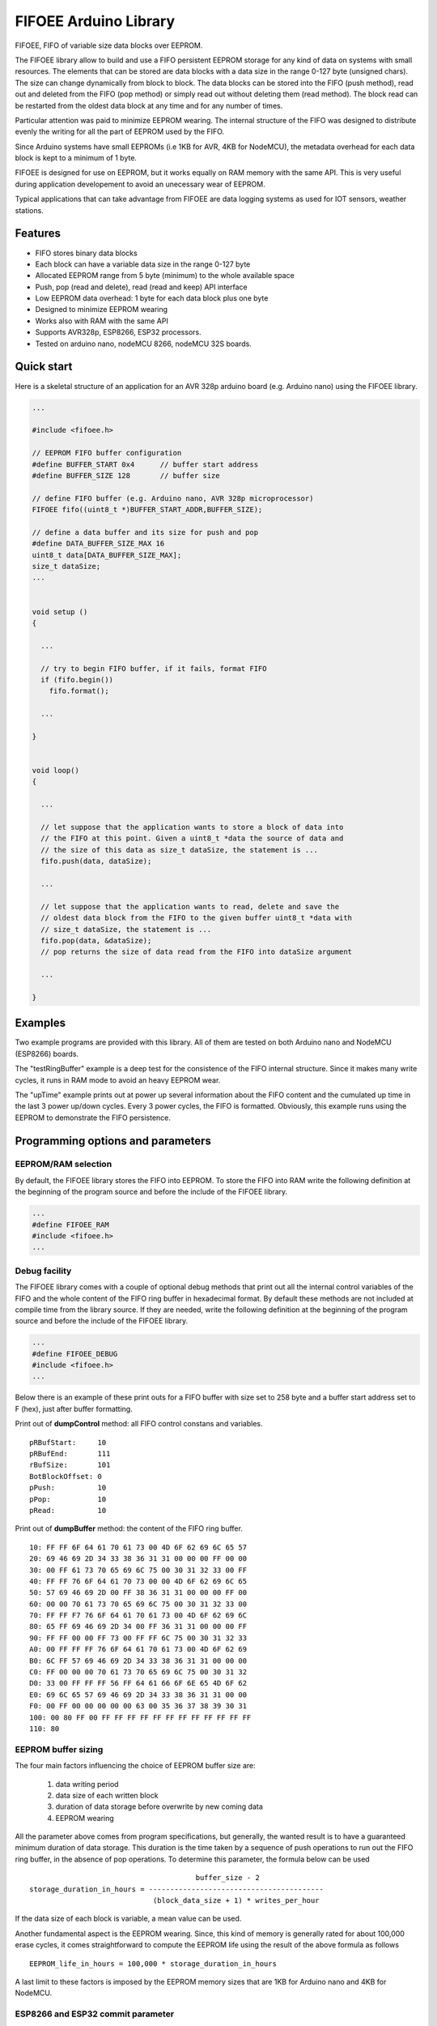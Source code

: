 ======================
FIFOEE Arduino Library
======================

FIFOEE, FIFO of variable size data blocks over EEPROM.

The FIFOEE library allow to build and use a FIFO persistent
EEPROM storage for any kind of data on systems with small resources.
The elements that can be stored are
data blocks with a data size in the range 0-127 byte (unsigned chars).
The size can change dynamically from block to block.
The data blocks can be stored into the FIFO (push method), read out
and deleted from the FIFO (pop method) or simply read out without
deleting them (read method). The block read can be restarted from
the oldest data block at any time and for any number of times.

Particular attention was paid to minimize EEPROM wearing. The internal
structure of the FIFO was designed to distribute evenly the writing for all
the part of EEPROM used by the FIFO.

Since Arduino systems have small EEPROMs (i.e 1KB for AVR, 4KB for NodeMCU),
the metadata overhead for each data block is kept to a minimum of 1 byte.

FIFOEE is designed for use on EEPROM, but it works equally on RAM memory
with the same API. This is very useful during application developement
to avoid an unecessary wear of EEPROM.

Typical applications that can take advantage from FIFOEE are data
logging systems as used for IOT sensors, weather stations.


Features
========

* FIFO stores binary data blocks
* Each block can have a variable data size in the range 0-127 byte
* Allocated EEPROM range from 5 byte (minimum) to the whole available space
* Push, pop (read and delete), read (read and keep) API interface
* Low EEPROM data overhead: 1 byte for each data block plus one byte
* Designed to minimize EEPROM wearing
* Works also with RAM with the same API
* Supports AVR328p, ESP8266, ESP32 processors.
* Tested on arduino nano, nodeMCU 8266, nodeMCU 32S boards.


Quick start
===========

Here is a skeletal structure of an application for an AVR 328p
arduino board (e.g. Arduino nano) using the FIFOEE library.

.. code:: cpp

  ...

  #include <fifoee.h>

  // EEPROM FIFO buffer configuration
  #define BUFFER_START 0x4      // buffer start address
  #define BUFFER_SIZE 128       // buffer size

  // define FIFO buffer (e.g. Arduino nano, AVR 328p microprocessor)
  FIFOEE fifo((uint8_t *)BUFFER_START_ADDR,BUFFER_SIZE);

  // define a data buffer and its size for push and pop
  #define DATA_BUFFER_SIZE_MAX 16
  uint8_t data[DATA_BUFFER_SIZE_MAX];
  size_t dataSize;
  ...
  

  void setup ()
  {

    ...

    // try to begin FIFO buffer, if it fails, format FIFO
    if (fifo.begin())
      fifo.format();

    ...

  }


  void loop()
  {

    ...

    // let suppose that the application wants to store a block of data into
    // the FIFO at this point. Given a uint8_t *data the source of data and
    // the size of this data as size_t dataSize, the statement is ...
    fifo.push(data, dataSize); 

    ...

    // let suppose that the application wants to read, delete and save the
    // oldest data block from the FIFO to the given buffer uint8_t *data with
    // size_t dataSize, the statement is ...  
    fifo.pop(data, &dataSize);
    // pop returns the size of data read from the FIFO into dataSize argument

    ...

  }


Examples
========
 
Two example programs are provided with this library. All of them are tested
on both Arduino nano and NodeMCU (ESP8266) boards.

The "testRingBuffer" example is a deep test for the consistence of the FIFO
internal structure. Since it makes many write cycles, it runs in RAM mode
to avoid an heavy EEPROM wear.

The "upTime" example prints out at power up several information about the
FIFO content and the cumulated up time in the last 3 power up/down cycles.
Every 3 power cycles, the FIFO is formatted. Obviously, this example runs
using the EEPROM to demonstrate the FIFO persistence.

 
Programming options and parameters
==================================

EEPROM/RAM selection
--------------------

By default, the FIFOEE library stores the FIFO into EEPROM. To store the
FIFO into RAM write the following definition at the beginning of the
program source and before the include of the FIFOEE library.

.. code:: cpp

  ...
  #define FIFOEE_RAM
  #include <fifoee.h>
  ...


Debug facility
--------------

The FIFOEE library comes with a couple of optional debug methods that
print out all the internal control variables of the FIFO and the whole
content of the FIFO ring buffer in hexadecimal format. By default these
methods are not included at compile time from the library source.
If they are needed,
write the following definition at the beginning of the
program source and before the include of the FIFOEE library.

.. code:: cpp

  ...
  #define FIFOEE_DEBUG
  #include <fifoee.h>
  ...

Below there is an example of these print outs for a FIFO buffer with size
set to 258 byte and a buffer start address set to F (hex), just after
buffer formatting.

Print out of **dumpControl** method: all FIFO control constans and variables.
::

  pRBufStart:     10
  pRBufEnd:       111
  rBufSize:       101
  BotBlockOffset: 0
  pPush:          10
  pPop:           10
  pRead:          10


Print out of **dumpBuffer** method: the content of the FIFO ring buffer.
::

  10: FF FF 6F 64 61 70 61 73 00 4D 6F 62 69 6C 65 57
  20: 69 46 69 2D 34 33 38 36 31 31 00 00 00 FF 00 00
  30: 00 FF 61 73 70 65 69 6C 75 00 30 31 32 33 00 FF
  40: FF FF 76 6F 64 61 70 73 00 00 4D 6F 62 69 6C 65
  50: 57 69 46 69 2D 00 FF 38 36 31 31 00 00 00 FF 00
  60: 00 00 70 61 73 70 65 69 6C 75 00 30 31 32 33 00
  70: FF FF F7 76 6F 64 61 70 61 73 00 4D 6F 62 69 6C
  80: 65 FF 69 46 69 2D 34 00 FF 36 31 31 00 00 00 FF
  90: FF FF 00 00 FF 73 00 FF FF 6C 75 00 30 31 32 33
  A0: 00 FF FF FF 76 6F 64 61 70 61 73 00 4D 6F 62 69
  B0: 6C FF 57 69 46 69 2D 34 33 38 36 31 31 00 00 00
  C0: FF 00 00 00 70 61 73 70 65 69 6C 75 00 30 31 32
  D0: 33 00 FF FF FF 56 FF 64 61 66 6F 6E 65 4D 6F 62
  E0: 69 6C 65 57 69 46 69 2D 34 33 38 36 31 31 00 00
  F0: 00 FF 00 00 00 00 00 63 00 35 36 37 38 39 30 31
  100: 00 80 FF 00 FF FF FF FF FF FF FF FF FF FF FF FF
  110: 80


EEPROM buffer sizing
--------------------

The four main factors influencing the choice of EEPROM buffer size are:

  1. data writing period
  2. data size of each written block
  3. duration of data storage before overwrite by new coming data
  4. EEPROM wearing

All the parameter above comes from program specifications, but generally,
the wanted result is to have a guaranteed minimum duration of data
storage. This duration is the time taken by a sequence of push operations
to run out the FIFO ring buffer, in the absence of pop operations.
To determine this parameter, the formula below can be used
::

                                         buffer_size - 2
  storage_duration_in_hours = -----------------------------------------
                               (block_data_size + 1) * writes_per_hour

If the data size of each block is variable, a mean value can be used.

Another fundamental aspect is the EEPROM wearing. Since, this kind of
memory is generally rated for about 100,000 erase cycles, it comes
straightforward to compute the EEPROM life using the result of the
above formula as follows
::

  EEPROM_life_in_hours = 100,000 * storage_duration_in_hours

A last limit to these factors is imposed by the EEPROM memory sizes that are
1KB for Arduino nano and 4KB for NodeMCU.


ESP8266 and ESP32 commit parameter
----------------------------------

NodeMCU boards with ESP8266 or ESP32 microprocessor have no EEPROM.
The functionality of such memory is emulated using the flash memory.
In this process, since the flash memory is significantly slower than
an EEPROM, the data is first read and written from/to a cache buffer
into RAM memory and then stored really into the flash memory only
upon request by calling the **commit** method.

To control the frequency of data committing into flash memory, FIFOEE allows
to set a **commitPeriod** argument that specifies the minimum time
period between two consecutive commits. **commitPeriod** is expressed in 
milliseconds. A zero value disables committing.


ESP8266 and ESP32 caveat
========================

Since ESP8266 and ESP32 processor boards simulate EEPROM using a RAM
buffer and FLASH EPROM, they needs same sort of begin call before
reading or writing the EEPROM. This code is embedded into the **begin**
and **format** methods of FIFOEE. This means that one of these methods
must be called before any other FIFOEE method.

Moreover, if multiple instances of FIFOEE are used and/or if other program
parts needs their own EEPROM buffer, an explicit EEPROM begin call must
be put in the application before any access to the EEPROM. This must be
done defining the symbol **EEPROM_PROGRAM_BEGIN** before any include
involving the EEPROM and with the call
**EEPROM.begin(<required_eeprom_size>)** in the arduino **setup**
function.

AVR processor boards have a true EEPROM, so they do not need any EEPROM
begin and multiple instances of FIFOEE and/or other program parts using
EEPROM do not need any special provision to coexist in the same program.


Module reference
================

The FIFOEE library is implemented as a single C++ class. A FIFOEE object needs
to be instantiated with the proper parameters to manage the write/read
operations in the FIFO buffer.


Objects and methods
-------------------

**FIFOEE**

  This class embeds all FIFOEE object status info.


FIFOEE **FIFOEE** (uint8_t * **buffer**, size_t **bufSize**);

  The class constructor for AVR 328 microprocessor boards.

  **buffer**: start address of FIFO buffer.

  **bufSize**: FIFO buffer size (byte).

  Returns a **FIFOEE** object.


FIFOEE **FIFOEE** (uint8_t * **buffer**, size_t **bufSize**,
  uint32_t **commitPeriod**);

  The class constructor for ESP8266 microprocessor boards.

  **buffer** and **bufSize**: the same as above.

  **commitPeriod**: minimum period (ms) between two consecutive commits.
  If zero, disables committing.

  Returns a **FIFOEE** object.


int **format** (void);

  Initialize the essential metadata of the FIFO buffer. The FIFO is initialized
  as completely empty. Format is required to be run at least one time before
  the first call to push/pop/read. Can be called to clear the whole circular
  buffer.
 
  Returns the following **error** codes;

    **FIFOEE::SUCCESS** : FIFO is correctly formatted.

    **FIFOEE::INVALID_BUFFER_SIZE** : given FIFO buffer size too small (<5).

 
int **begin** (void);

  Analyze the FIFO content and restore the proper status and values of the
  FIFO control variables. To be called at power up before any other FIFO
  operation. *WARNING* this methods resets the read pointer, so block
  reading restarts from the older used block.
  
  Returns the following **error** codes;

    **FIFOEE::SUCCESS** : FIFO contains valid data. Note: also an empty FIFO
    is considered valid.

    **FIFOEE::INVALID_BLOCK_STATUS** : FIFO has not valid data, probably it
    is not formatted or may be corrupted.
  
 
int **push** (uint8_t * **data**, size_t **dataSize**);

  Push queues **data** at the FIFO queue tail.
  
    **data**: start address of data to be queued into the FIFO.
    
    **dataSize**: size of **data** in byte.
    
  Returns the following **error** codes;

    **FIFOEE::SUCCESS**: the data is successfully queued to the FIFO.

    **FIFOEE::FIFO_FULL**: data queuing failed, the FIFO has no enough
    room for pushing data.

    **FIFOEE::PUSH_BLOCK_NOT_FREE**: internal error, corrupted FIFO or
    unformatted FIFO.
 

int **pop** (uint8_t * **data**, size_t * **dataSize**);

  Pop out the data block at the head of the FIFO queue. The data from the FIFO
  is copied into **data** buffer. The size of copied data is stored into
  **dataSize**. The FIFO data block just copied is marked as free space, so
  the block is logically deleted and can be overwritten by a **push** .
 
    **data**: data buffer where to copy the popped out FIFO data.
  
    **dataSize**: a pointer to the size of data buffer in byte.

  Returns the following

    **dataSize**: the size in byte of the data block popped out from the FIFO.

  Returns the following **error** codes;

    **FIFOEE::SUCCESS**: the data is successfully popped out from the FIFO.

    **FIFOEE::FIFO_EMPTY**: no data into FIFO to pop out:

    **FIFOEE::DATA_BUFFER_SMALL**: the size of the data to be popped out
    is greater then the size of **data**, the given destination buffer.
 

int **read** (uint8_t * **data**, size_t * **dataSize**);

  The same functionality as **pop**, but the block read is not logically
  deleted and it is maked as read. The first read starts at the FIFO queue
  head. The following calls to **read** read the blocks in the order from
  the FIFO queue head toward the tail. If **pop** calls are faster then
  **read** calls, the next **read** will start again from the FIFO queue
  head.

  **read** has the same arguments and return values of **pop** method.


void **restartRead** (void);

  Set the next read pointing to the FIFO queue head. This allows to
  start again **read** from the oldest data or to read again data that was
  already read.


Installing
==========

By arduino IDE library manager or by unzipping FIFOEE.zip into
arduino libraries.


Contributing
============

Send wishes, comments, patches, etc. to mxgbot_a_t_gmail.com .

FIFOEE internals can be found at `Developer information`__ .

__ DEVINFO_


Copyright
=========

FIFOEE library is authored by Fabrizio Pollastri <mxgbot_a_t_gmail.com>,
years 2021-2022, under the GNU Lesser General Public License version 3.


.. _DEVINFO: doc/developer.rst

.. ==== END ====
